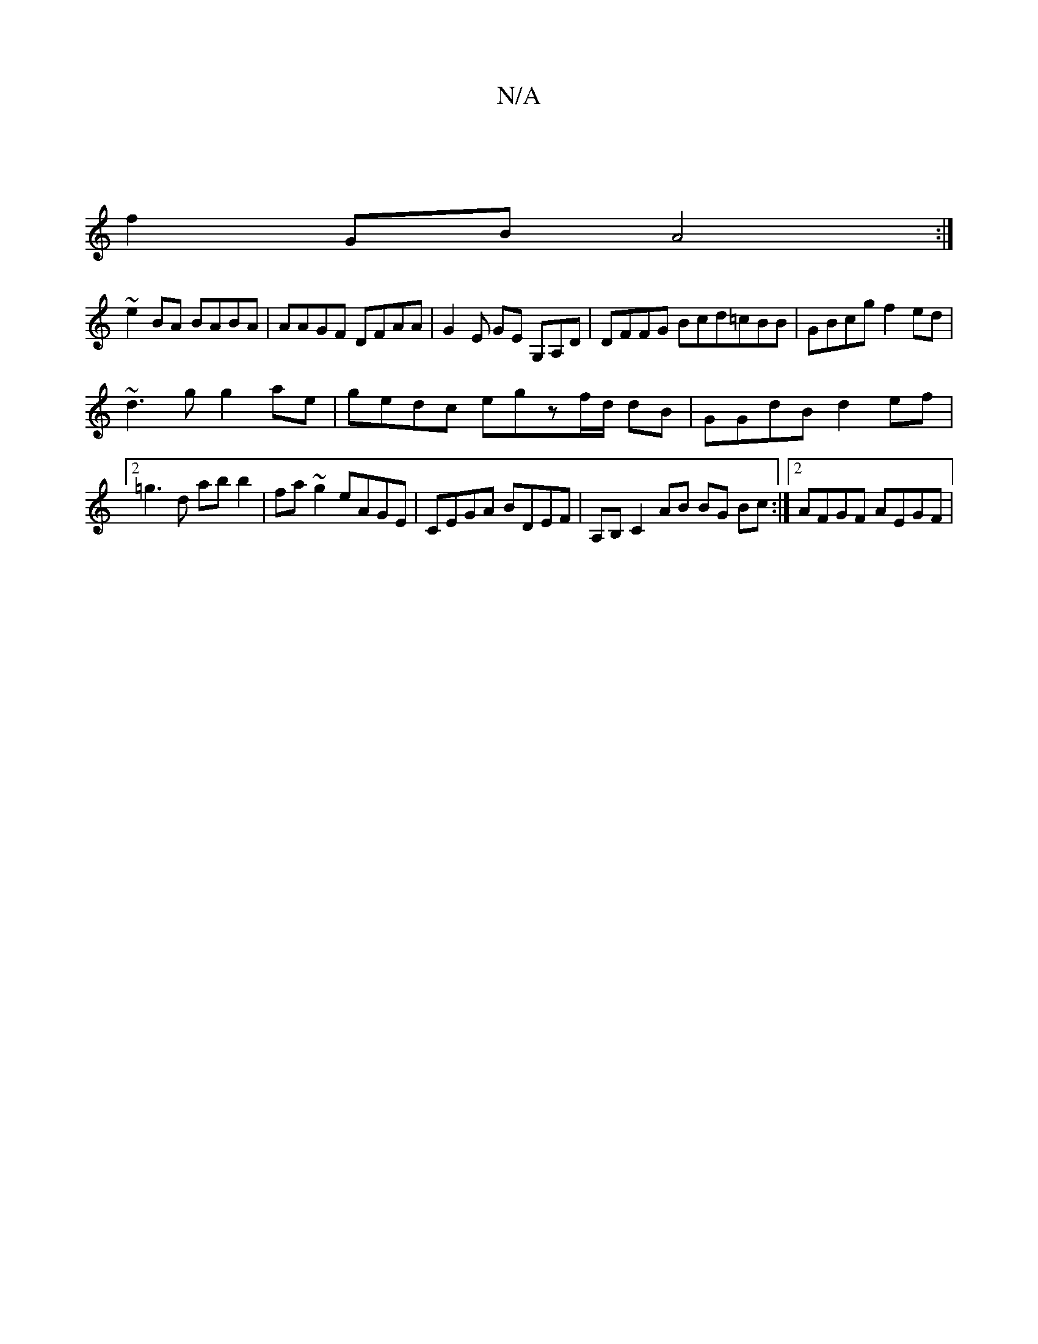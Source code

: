X:1
T:N/A
M:4/4
R:N/A
K:Cmajor
:|
f2 GB A4 :|
~e2 BA BABA | AAGF DFAA | G2E GE G,A,D | DFFG Bcd=cBB|GBcg f2 ed |
~d3 g g2 ae | gedc egzf/d/ dB | GGdB d2 ef |[2 =g3d ab b2 | fa~g2 eAGE | CEGA BDEF | A,B, C2 AB BG Bc :|2 AFGF AEGF | 